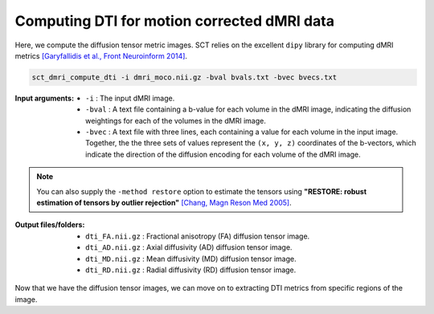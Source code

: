 Computing DTI for motion corrected dMRI data
############################################

Here, we compute the diffusion tensor metric images. SCT relies on the excellent ``dipy`` library for computing dMRI metrics `[Garyfallidis et al., Front Neuroinform 2014] <https://pubmed.ncbi.nlm.nih.gov/24600385/>`_.

.. code::

   sct_dmri_compute_dti -i dmri_moco.nii.gz -bval bvals.txt -bvec bvecs.txt

:Input arguments:
   - ``-i`` : The input dMRI image.
   - ``-bval`` : A text file containing a b-value for each volume in the dMRI image, indicating the diffusion weightings for each of the volumes in the dMRI image.
   - ``-bvec`` : A text file with three lines, each containing a value for each volume in the input image. Together, the the three sets of values represent the ``(x, y, z)`` coordinates of the b-vectors, which indicate the direction of the diffusion encoding for each volume of the dMRI image.

.. note::

   You can also supply the ``-method restore`` option to estimate the tensors using **"RESTORE: robust estimation of tensors by outlier rejection"** `[Chang, Magn Reson Med 2005] <https://pubmed.ncbi.nlm.nih.gov/15844157/>`_.

:Output files/folders:
   - ``dti_FA.nii.gz`` : Fractional anisotropy (FA) diffusion tensor image.
   - ``dti_AD.nii.gz`` : Axial diffusivity (AD) diffusion tensor image.
   - ``dti_MD.nii.gz`` : Mean diffusivity (MD) diffusion tensor image.
   - ``dti_RD.nii.gz`` : Radial diffusivity (RD) diffusion tensor image.

.. figure:: https://raw.githubusercontent.com/spinalcordtoolbox/doc-figures/master/processing-dmri-data/io-sct_dmri_compute_dti.png
   :align: center

Now that we have the diffusion tensor images, we can move on to extracting DTI metrics from specific regions of the image.
